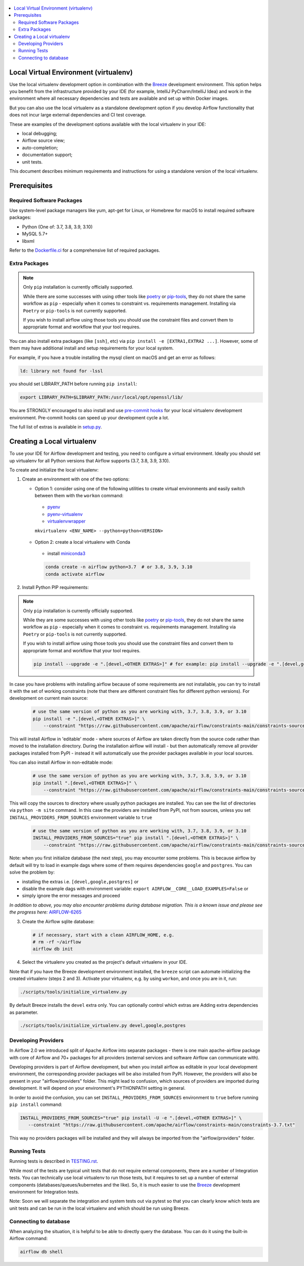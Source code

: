 
 .. Licensed to the Apache Software Foundation (ASF) under one
    or more contributor license agreements.  See the NOTICE file
    distributed with this work for additional information
    regarding copyright ownership.  The ASF licenses this file
    to you under the Apache License, Version 2.0 (the
    "License"); you may not use this file except in compliance
    with the License.  You may obtain a copy of the License at

 ..   http://www.apache.org/licenses/LICENSE-2.0

 .. Unless required by applicable law or agreed to in writing,
    software distributed under the License is distributed on an
    "AS IS" BASIS, WITHOUT WARRANTIES OR CONDITIONS OF ANY
    KIND, either express or implied.  See the License for the
    specific language governing permissions and limitations
    under the License.

.. contents:: :local:

Local Virtual Environment (virtualenv)
======================================

Use the local virtualenv development option in combination with the `Breeze
<BREEZE.rst#using-local-virtualenv-environment-in-your-host-ide>`_ development environment. This option helps
you benefit from the infrastructure provided
by your IDE (for example, IntelliJ PyCharm/IntelliJ Idea) and work in the
environment where all necessary dependencies and tests are available and set up
within Docker images.

But you can also use the local virtualenv as a standalone development option if you
develop Airflow functionality that does not incur large external dependencies and
CI test coverage.

These are examples of the development options available with the local virtualenv in your IDE:

* local debugging;
* Airflow source view;
* auto-completion;
* documentation support;
* unit tests.

This document describes minimum requirements and instructions for using a standalone version of the local virtualenv.

Prerequisites
=============

Required Software Packages
--------------------------

Use system-level package managers like yum, apt-get for Linux, or
Homebrew for macOS to install required software packages:

* Python (One of: 3.7, 3.8, 3.9, 3.10)
* MySQL 5.7+
* libxml

Refer to the `Dockerfile.ci <Dockerfile.ci>`__ for a comprehensive list
of required packages.

Extra Packages
--------------

.. note::

   Only ``pip`` installation is currently officially supported.

   While there are some successes with using other tools like `poetry <https://python-poetry.org/>`_ or
   `pip-tools <https://pypi.org/project/pip-tools/>`_, they do not share the same workflow as
   ``pip`` - especially when it comes to constraint vs. requirements management.
   Installing via ``Poetry`` or ``pip-tools`` is not currently supported.

   If you wish to install airflow using those tools you should use the constraint files and convert
   them to appropriate format and workflow that your tool requires.


You can also install extra packages (like ``[ssh]``, etc) via
``pip install -e [EXTRA1,EXTRA2 ...]``. However, some of them may
have additional install and setup requirements for your local system.

For example, if you have a trouble installing the mysql client on macOS and get
an error as follows:

.. code:: text

    ld: library not found for -lssl

you should set LIBRARY\_PATH before running ``pip install``:

.. code:: bash

    export LIBRARY_PATH=$LIBRARY_PATH:/usr/local/opt/openssl/lib/

You are STRONGLY encouraged to also install and use `pre-commit hooks <STATIC_CODE_CHECKS.rst#Pre-commit hooks>`_
for your local virtualenv development environment. Pre-commit hooks can speed up your
development cycle a lot.

The full list of extras is available in `<setup.py>`_.

Creating a Local virtualenv
===========================

To use your IDE for Airflow development and testing, you need to configure a virtual
environment. Ideally you should set up virtualenv for all Python versions that Airflow
supports (3.7, 3.8, 3.9, 3.10).

To create and initialize the local virtualenv:

1. Create an environment with one of the two options:

   - Option 1: consider using one of the following utilities to create virtual environments and easily switch between them with the ``workon`` command:

    - `pyenv <https://github.com/pyenv/pyenv>`_
    - `pyenv-virtualenv <https://github.com/pyenv/pyenv-virtualenv>`_
    - `virtualenvwrapper <https://virtualenvwrapper.readthedocs.io/en/latest/>`_

    ``mkvirtualenv <ENV_NAME> --python=python<VERSION>``

   - Option 2: create a local virtualenv with Conda

    - install `miniconda3 <https://docs.conda.io/en/latest/miniconda.html>`_

    .. code-block:: bash

      conda create -n airflow python=3.7  # or 3.8, 3.9, 3.10
      conda activate airflow

2. Install Python PIP requirements:

.. note::

   Only ``pip`` installation is currently officially supported.

   While they are some successes with using other tools like `poetry <https://python-poetry.org/>`_ or
   `pip-tools <https://pypi.org/project/pip-tools/>`_, they do not share the same workflow as
   ``pip`` - especially when it comes to constraint vs. requirements management.
   Installing via ``Poetry`` or ``pip-tools`` is not currently supported.

   If you wish to install airflow using those tools you should use the constraint files and convert
   them to appropriate format and workflow that your tool requires.


   .. code-block:: bash

    pip install --upgrade -e ".[devel,<OTHER EXTRAS>]" # for example: pip install --upgrade -e ".[devel,google,postgres]"

In case you have problems with installing airflow because of some requirements are not installable, you can
try to install it with the set of working constraints (note that there are different constraint files
for different python versions). For development on current main source:

   .. code-block:: bash

    # use the same version of python as you are working with, 3.7, 3.8, 3.9, or 3.10
    pip install -e ".[devel,<OTHER EXTRAS>]" \
        --constraint "https://raw.githubusercontent.com/apache/airflow/constraints-main/constraints-source-providers-3.7.txt"

This will install Airflow in 'editable' mode - where sources of Airflow are taken directly from the source
code rather than moved to the installation directory. During the installation airflow will install - but then
automatically remove all provider packages installed from PyPI - instead it will automatically use the
provider packages available in your local sources.

You can also install Airflow in non-editable mode:

   .. code-block:: bash

    # use the same version of python as you are working with, 3.7, 3.8, 3.9, or 3.10
    pip install ".[devel,<OTHER EXTRAS>]" \
        --constraint "https://raw.githubusercontent.com/apache/airflow/constraints-main/constraints-source-providers-3.7.txt"

This will copy the sources to directory where usually python packages are installed. You can see the list
of directories via ``python -m site`` command. In this case the providers are installed from PyPI, not from
sources, unless you set ``INSTALL_PROVIDERS_FROM_SOURCES`` environment variable to ``true``

   .. code-block:: bash

    # use the same version of python as you are working with, 3.7, 3.8, 3.9, or 3.10
    INSTALL_PROVIDERS_FROM_SOURCES="true" pip install ".[devel,<OTHER EXTRAS>]" \
        --constraint "https://raw.githubusercontent.com/apache/airflow/constraints-main/constraints-source-providers-3.7.txt"


Note: when you first initialize database (the next step), you may encounter some problems.
This is because airflow by default will try to load in example dags where some of them requires dependencies ``google`` and ``postgres``.
You can solve the problem by:

- installing the extras i.e. ``[devel,google,postgres]`` or
- disable the example dags with environment variable: ``export AIRFLOW__CORE__LOAD_EXAMPLES=False`` or
- simply ignore the error messages and proceed

*In addition to above, you may also encounter problems during database migration.*
*This is a known issue and please see the progress here:* `AIRFLOW-6265 <https://issues.apache.org/jira/browse/AIRFLOW-6265>`_

3. Create the Airflow sqlite database:

   .. code-block:: bash

    # if necessary, start with a clean AIRFLOW_HOME, e.g.
    # rm -rf ~/airflow
    airflow db init

4. Select the virtualenv you created as the project's default virtualenv in your IDE.

Note that if you have the Breeze development environment installed, the ``breeze``
script can automate initializing the created virtualenv (steps 2 and 3).
Activate your virtualenv, e.g. by using ``workon``, and once you are in it, run:

.. code-block:: bash

  ./scripts/tools/initialize_virtualenv.py

By default Breeze installs the ``devel`` extra only. You can optionally control which extras are
Adding extra dependencies as parameter.

.. code-block:: bash

  ./scripts/tools/initialize_virtualenv.py devel,google,postgres


Developing Providers
--------------------

In Airflow 2.0 we introduced split of Apache Airflow into separate packages - there is one main
apache-airflow package with core of Airflow and 70+ packages for all providers (external services
and software Airflow can communicate with).

Developing providers is part of Airflow development, but when you install airflow as editable in your local
development environment, the corresponding provider packages will be also installed from PyPI. However, the
providers will also be present in your "airflow/providers" folder. This might lead to confusion,
which sources of providers are imported during development. It will depend on your
environment's PYTHONPATH setting in general.

In order to avoid the confusion, you can set ``INSTALL_PROVIDERS_FROM_SOURCES`` environment to ``true``
before running ``pip install`` command:

.. code-block:: bash

  INSTALL_PROVIDERS_FROM_SOURCES="true" pip install -U -e ".[devel,<OTHER EXTRAS>]" \
     --constraint "https://raw.githubusercontent.com/apache/airflow/constraints-main/constraints-3.7.txt"

This way no providers packages will be installed and they will always be imported from the "airflow/providers"
folder.


Running Tests
-------------

Running tests is described in `TESTING.rst <TESTING.rst>`_.

While most of the tests are typical unit tests that do not
require external components, there are a number of Integration tests. You can technically use local
virtualenv to run those tests, but it requires to set up a number of
external components (databases/queues/kubernetes and the like). So, it is
much easier to use the `Breeze <BREEZE.rst>`__ development environment
for Integration tests.

Note: Soon we will separate the integration and system tests out via pytest
so that you can clearly know which tests are unit tests and can be run in
the local virtualenv and which should be run using Breeze.

Connecting to database
----------------------

When analyzing the situation, it is helpful to be able to directly query the database. You can do it using
the built-in Airflow command:

.. code:: bash

    airflow db shell
